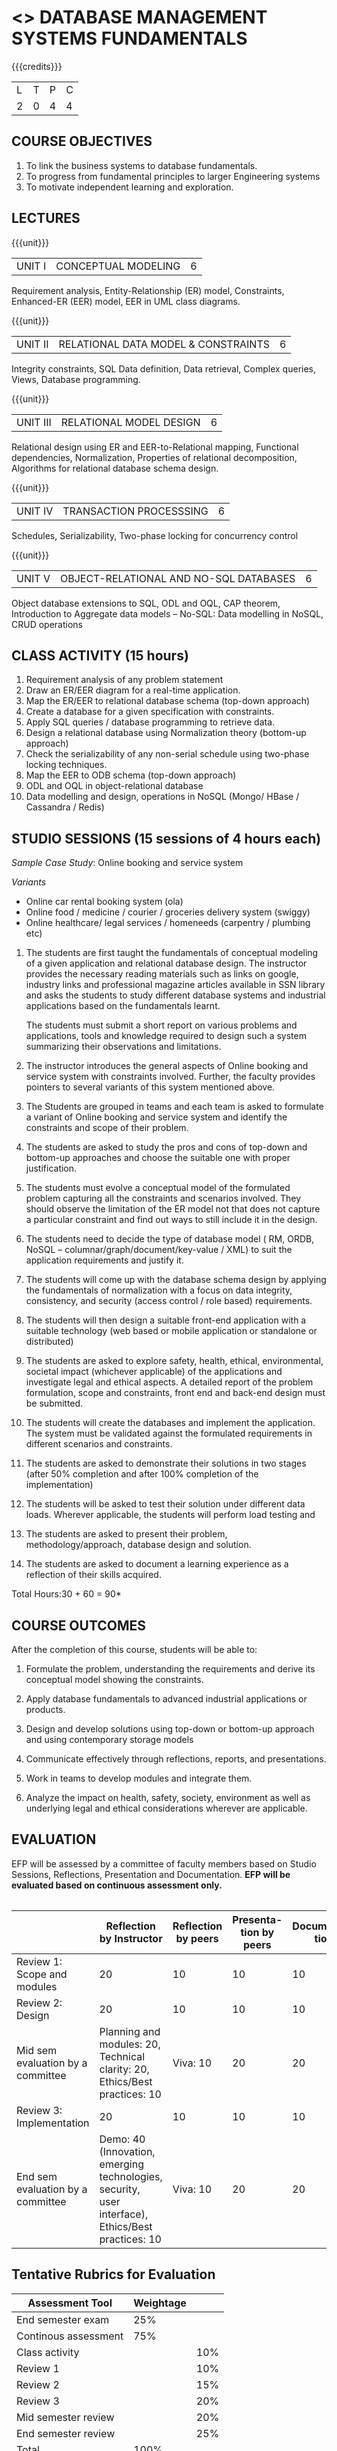 * <<<203>>> DATABASE MANAGEMENT SYSTEMS FUNDAMENTALS
:properties:
:author: Dr R Kanchana, Mr B Senthilkumar
:date: 16 March 2021
:end:

{{{credits}}}
| L | T | P | C |
| 2 | 0 | 4 | 4 |
		
** CO-PO Mapping                                                   :noexport:
|     | PO1 | PO2 | PO3 | PO4 | PO5 | PO6 | PO7 | PO8 | PO9 | PO10 | PO11 | PO12 | PSO1 | PSO2 | PSO3 |
| CO1 |     |   3 |     |   2 |     |     |     |     |     |      |      |      |    2 |    2 |      |
| CO2 |   2 |     |     |   1 |     |     |     |     |     |      |      |      |    2 |    1 |      |
| CO3 |     |     |   3 |   3 |   3 |     |     |     |     |      |      |      |    3 |    3 |    3 |
| CO4 |     |     |     |     |     |     |     |   1 |     |    3 |    1 |    1 |      |      |      |
| CO5 |     |     |     |     |     |     |     |     |   3 |    3 |    2 |    1 |      |    1 |      |
| CO6 |     |     |     |     |     |   2 |   2 |   1 |     |      |      |      |      |      |      |

** COURSE OBJECTIVES
1. To link the business systems to database fundamentals. 
2. To progress from fundamental principles to larger Engineering systems 
3. To motivate independent learning and exploration.

** LECTURES
{{{unit}}}
| UNIT I | CONCEPTUAL MODELING | 6 |
Requirement analysis, Entity-Relationship (ER) model, Constraints,
Enhanced-ER (EER) model, EER in UML class diagrams.

{{{unit}}}
| UNIT II | RELATIONAL DATA MODEL & CONSTRAINTS  | 6 |
Integrity constraints, SQL Data definition, Data retrieval, Complex
queries, Views, Database programming.

{{{unit}}}
| UNIT III | RELATIONAL MODEL DESIGN | 6  |
Relational design using ER and EER-to-Relational mapping, Functional
dependencies, Normalization, Properties of relational decomposition,
Algorithms for relational database schema design.

{{{unit}}}
| UNIT IV | TRANSACTION PROCESSSING | 6 |
Schedules, Serializability, Two-phase locking for concurrency control

{{{unit}}}
| UNIT V | OBJECT-RELATIONAL AND NO-SQL DATABASES | 6 |
Object database extensions to SQL, ODL and OQL, CAP theorem,
Introduction to Aggregate data models -- No-SQL: Data modelling in
NoSQL, CRUD operations

** CLASS ACTIVITY (15 hours)
1. Requirement analysis of any problem statement
2. Draw an ER/EER diagram for a real-time application.
3. Map the ER/EER to relational database schema (top-down approach)
4. Create a database for a given specification with constraints.
5. Apply SQL queries / database programming to retrieve data.
6. Design a relational database using Normalization theory (bottom-up
   approach)
7. Check the serializability of any non-serial schedule using
   two-phase locking techniques.
8. Map the EER to ODB schema (top-down approach)
9. ODL and OQL in object-relational database
10. Data modelling and design, operations in NoSQL (Mongo/ HBase /
    Cassandra / Redis)

** STUDIO SESSIONS (15 sessions of 4 hours each)
/Sample Case Study/: Online booking and service system

/Variants/
   - Online car rental booking system (ola)
   - Online food / medicine / courier / groceries delivery system (swiggy)
   - Online healthcare/ legal services / homeneeds (carpentry / plumbing etc)

1. The students are first taught the fundamentals of conceptual
   modeling of a given application and relational database design. The
   instructor provides the necessary reading materials such as links
   on google, industry links and professional magazine articles
   available in SSN library and asks the students to study different
   database systems and industrial applications based on the
   fundamentals learnt.
   
   The students must submit a short report on various problems and
   applications, tools and knowledge required to design such a system
   summarizing their observations and limitations.
2. The instructor introduces the general aspects of Online booking and
   service system with constraints involved. Further, the faculty
   provides pointers to several variants of this system mentioned
   above.
3. The Students are grouped in teams and each team is asked to
   formulate a variant of Online booking and service system and
   identify the constraints and scope of their problem.
4. The students are asked to study the pros and cons of top-down and
   bottom-up approaches and choose the suitable one with proper
   justification.
5. The students must evolve a conceptual model of the formulated
   problem capturing all the constraints and scenarios involved. They
   should observe the limitation of the ER model not that does not
   capture a particular constraint and find out ways to still include
   it in the design.
6. The students need to decide the type of database model ( RM, ORDB,
   NoSQL -- columnar/graph/document/key-value / XML) to suit the
   application requirements and justify it.
7. The students will come up with the database schema design by
   applying the fundamentals of normalization with a focus on data
   integrity, consistency, and security (access control / role based)
   requirements.
8. The students will then design a suitable front-end application with
   a suitable technology (web based or mobile application or
   standalone or distributed)
9. The students are asked to explore safety, health, ethical,
   environmental, societal impact (whichever applicable) of the
   applications and investigate legal and ethical aspects. A detailed
   report of the problem formulation, scope and constraints, front end
   and back-end design must be submitted.
10. The students will create the databases and implement the
    application. The system must be validated against the formulated
    requirements in different scenarios and constraints.
11. The students are asked to demonstrate their solutions in two
    stages (after 50% completion and after 100% completion of the
    implementation)
12. The students will be asked to test their solution under different
    data loads. Wherever applicable, the students will perform load
    testing and
13. The students are asked to present their problem,
    methodology/approach, database design and solution.
14. The students are asked to document a learning experience as a
    reflection of their skills acquired.

\hfill *Total Hours:30 + 60 = 90*

** COURSE OUTCOMES
After the completion of this course, students will be able to:
 1. Formulate the problem, understanding the requirements and derive
    its conceptual model showing the constraints.

 2. Apply database fundamentals to advanced industrial applications or
    products.
 3. Design and develop solutions using top-down or bottom-up approach
    and using contemporary storage models
 4. Communicate effectively through reflections, reports, and
    presentations.
 5. Work in teams to develop modules and integrate them.
 6. Analyze the impact on health, safety, society, environment
    as well as underlying legal and ethical considerations
    wherever are applicable.

** EVALUATION
EFP will be assessed by a committee of faculty members based
on Studio Sessions, Reflections, Presentation and
Documentation. *EFP will be evaluated based on continuous
assessment only.*

#+latex: \newcolumntype{Y}{>{\small\raggedright\arraybackslash}X}
#+latex: \newcolumntype{A}{>{\small\raggedright\arraybackslash\hsize=.7\hsize}X}
#+latex: \newcolumntype{B}{>{\small\raggedright\arraybackslash\hsize=1.2\hsize}X}
#+latex: \newcolumntype{C}{>{\small\raggedright\arraybackslash\hsize=1\hsize}X}
#+attr_latex: :environment tabularx :width \textwidth :align BBAAAA
| <10>       | <40>                                     | <10>       |       <10> |       <10> |       <10> |
|------------+------------------------------------------+------------+------------+------------+------------|

|                                   |                                                                          Reflection by Instructor | Reflection by peers | Presenta-tion by peers | Documenta-tion | Studio |
|-----------------------------------+---------------------------------------------------------------------------------------------------+---------------------+------------------------+----------------+--------|
| Review 1: Scope and modules       |                                                                                                20 |                  10 |                     10 |             10 |     50 |
|-----------------------------------+---------------------------------------------------------------------------------------------------+---------------------+------------------------+----------------+--------|
| Review 2: Design                  |                                                                                                20 |                  10 |                     10 |             10 |     50 |
|-----------------------------------+---------------------------------------------------------------------------------------------------+---------------------+------------------------+----------------+--------|
| Mid sem evaluation by a committee |                        Planning and modules: 20, Technical clarity: 20, Ethics/Best practices: 10 |            Viva: 10 |                     20 |             20 |        |
|-----------------------------------+---------------------------------------------------------------------------------------------------+---------------------+------------------------+----------------+--------|
| Review 3: Implementation          |                                                                                                20 |                  10 |                     10 |             10 |     50 |
|-----------------------------------+---------------------------------------------------------------------------------------------------+---------------------+------------------------+----------------+--------|
| End sem evaluation by a committee | Demo: 40 (Innovation, emerging technologies, security, user interface), Ethics/Best practices: 10 |            Viva: 10 |                     20 |             20 |        |
|-----------------------------------+---------------------------------------------------------------------------------------------------+---------------------+------------------------+----------------+--------|
#+TBLFM: 

** Tentative Rubrics for Evaluation
| Assessment Tool      | Weightage |     |
|----------------------+-----------+-----|
| End semester exam    |       25% |     |
| Continous assessment |       75% |     |
| Class activity       |           | 10% |
| Review 1             |           | 10% |
| Review 2             |           | 15% |
| Review 3             |           | 20% |
| Mid semester review  |           | 20% |
| End semester review  |           | 25% |
|----------------------+-----------+-----|
| Total                |      100% |     |

| Assessment Tool      | Weight |     |
|----------------------+--------+-----|
| End semester exam    |     50 |     |
| Continous assessment |        |     |
| Lab work             |     20 |     |
| Theory test          |     15 |     |
| Lab test             |     15 |     |
| Review 1             |        |  5% |
| Review 2             |        |  5% |
| Review 3             |        |  5% |
| Mid semester review  |        | 10% |
| End semester review  |        | 25% |
|----------------------+--------+-----|
| Total                |    100 |     |

#+BEGIN_COMMENT
| Assessment Tool | Weightage |     |
|-----------------+-----------+-----|
| Class Activity  |       25% |     |
| Project         |       75% |     |
| Review 1        |           | 10% |
| Review 2        |           | 20% |
| Review 3        |           | 20% |
| Mid Sem Review  |           | 20% |
| End Sem Review  |           | 30% |
|-----------------+-----------+-----|
| Total           |      100% |     |
#+END_COMMENT
** Text Books

** References

#+BEGIN_COMMENT
Technical Outcome.
Could you learn?
Rate yourself in the scale of 1 to 3
1 -- Not confident, more practice required.
2 - Could modify available code but not able to write
own logic.
3 - Proficient
1 Task 1
2 Task 2
Best Practices / Application of fundaments learnt in theory courses
Suggested by the Instructor
Could you follow?
Rate yourself in the scale of 1 to 3
1 -- Needs to improve.
2 - Inconsistent in applying
3 - Proficient with the practice
B1 Design before coding
B2 Modular design and coding
using versions
#+END_COMMENT
